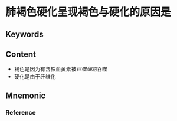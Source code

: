 
* 肺褐色硬化呈现褐色与硬化的原因是

** Keywords


** Content
- 褐色是因为有含铁血黄素被[[巨噬细胞]]吞噬
- 硬化是由于纤维化

** Mnemonic


*** Reference
